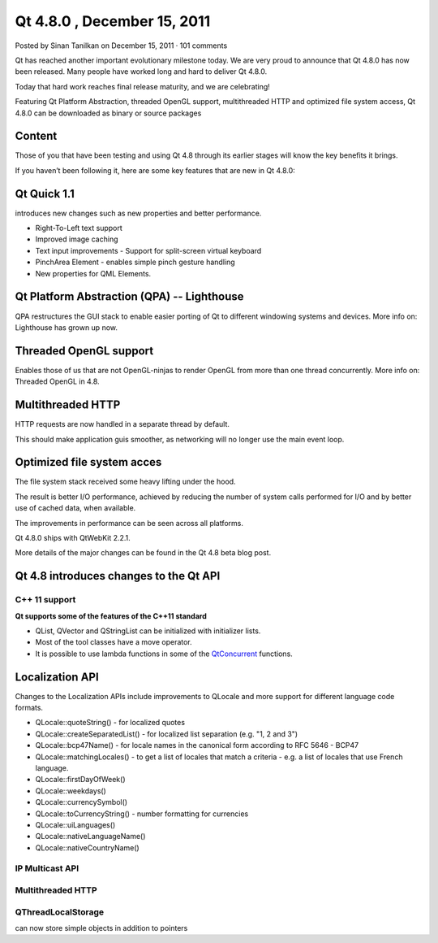 ﻿
.. index::
   pair: Qt ; 4.8.0


.. _qt_4.8.0:

=============================
Qt 4.8.0 , December 15, 2011
=============================

.. seealso::

   - http://labs.qt.nokia.com/2011/12/15/qt-4-8-0-released/
   - http://developer.qt.nokia.com/doc/qt-4.8/qt4-8-intro.html


Posted by Sinan Tanilkan on December 15, 2011 · 101 comments

Qt has reached another important evolutionary milestone today. We are very proud
to announce that Qt 4.8.0 has now been released. Many people have worked long
and hard to deliver Qt 4.8.0.

Today that hard work reaches final release maturity, and we are celebrating!

Featuring Qt Platform Abstraction, threaded OpenGL support, multithreaded HTTP
and optimized file system access, Qt 4.8.0 can be downloaded as binary or source
packages


Content
=======

Those of you that have been testing and using Qt 4.8 through its earlier stages
will know the key benefits it brings.

If you haven’t been following it, here are some key features that are new in
Qt 4.8.0:



Qt Quick 1.1
============

introduces new changes such as new properties and better performance.

- Right-To-Left text support
- Improved image caching
- Text input improvements - Support for split-screen virtual keyboard
- PinchArea Element - enables simple pinch gesture handling
- New properties for QML Elements.


Qt Platform Abstraction (QPA)  -- Lighthouse
============================================

QPA restructures the GUI stack to enable easier porting of Qt to different
windowing systems and devices. More info on: Lighthouse has grown up now.


Threaded OpenGL support
=======================

Enables those of us that are not OpenGL-ninjas to render OpenGL from more than
one thread concurrently. More info on: Threaded OpenGL in 4.8.


Multithreaded HTTP
==================

HTTP requests are now handled in a separate thread by default.

This should make application guis smoother, as networking will no longer use
the main event loop.


Optimized file system acces
===========================

The file system stack received some heavy lifting under the hood.

The result is better I/O performance, achieved by reducing the number of system
calls performed for I/O and by better use of cached data, when available.

The improvements in performance can be seen across all platforms.

Qt 4.8.0 ships with QtWebKit 2.2.1.

More details of the major changes can be found in the Qt 4.8 beta blog post.


Qt 4.8 introduces changes to the Qt API
=======================================


C++ 11 support
---------------


**Qt supports some of the features of the C++11 standard**

- QList, QVector and QStringList can be initialized with initializer lists.
- Most of the tool classes have a move operator.
- It is possible to use lambda functions in some of the QtConcurrent_ functions.


.. _QtConcurrent:  http://developer.qt.nokia.com/doc/qt-4.8/qtconcurrent.html

Localization API
================

Changes to the Localization APIs include improvements to QLocale and more
support for different language code formats.

- QLocale::quoteString() - for localized quotes
- QLocale::createSeparatedList() - for localized list separation (e.g. "1, 2 and 3")
- QLocale::bcp47Name() - for locale names in the canonical form according to RFC 5646 - BCP47
- QLocale::matchingLocales() - to get a list of locales that match a criteria - e.g. a list of locales that use French language.
- QLocale::firstDayOfWeek()
- QLocale::weekdays()
- QLocale::currencySymbol()
- QLocale::toCurrencyString() - number formatting for currencies
- QLocale::uiLanguages()
- QLocale::nativeLanguageName()
- QLocale::nativeCountryName()


IP Multicast API
----------------

Multithreaded HTTP
------------------

QThreadLocalStorage
-------------------

can now store simple objects in addition to pointers




